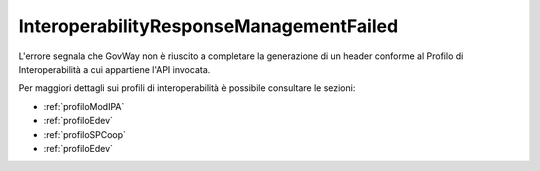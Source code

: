 .. _errori_502_InteroperabilityResponseManagementFailed:

InteroperabilityResponseManagementFailed
----------------------------------------

L'errore segnala che GovWay non è riuscito a completare la generazione di un header conforme al Profilo di Interoperabilità a cui appartiene l'API invocata.

Per maggiori dettagli sui profili di interoperabilità è possibile consultare le sezioni:

- :ref:`profiloModIPA` 
- :ref:`profiloEdev` 
- :ref:`profiloSPCoop` 
- :ref:`profiloEdev`
